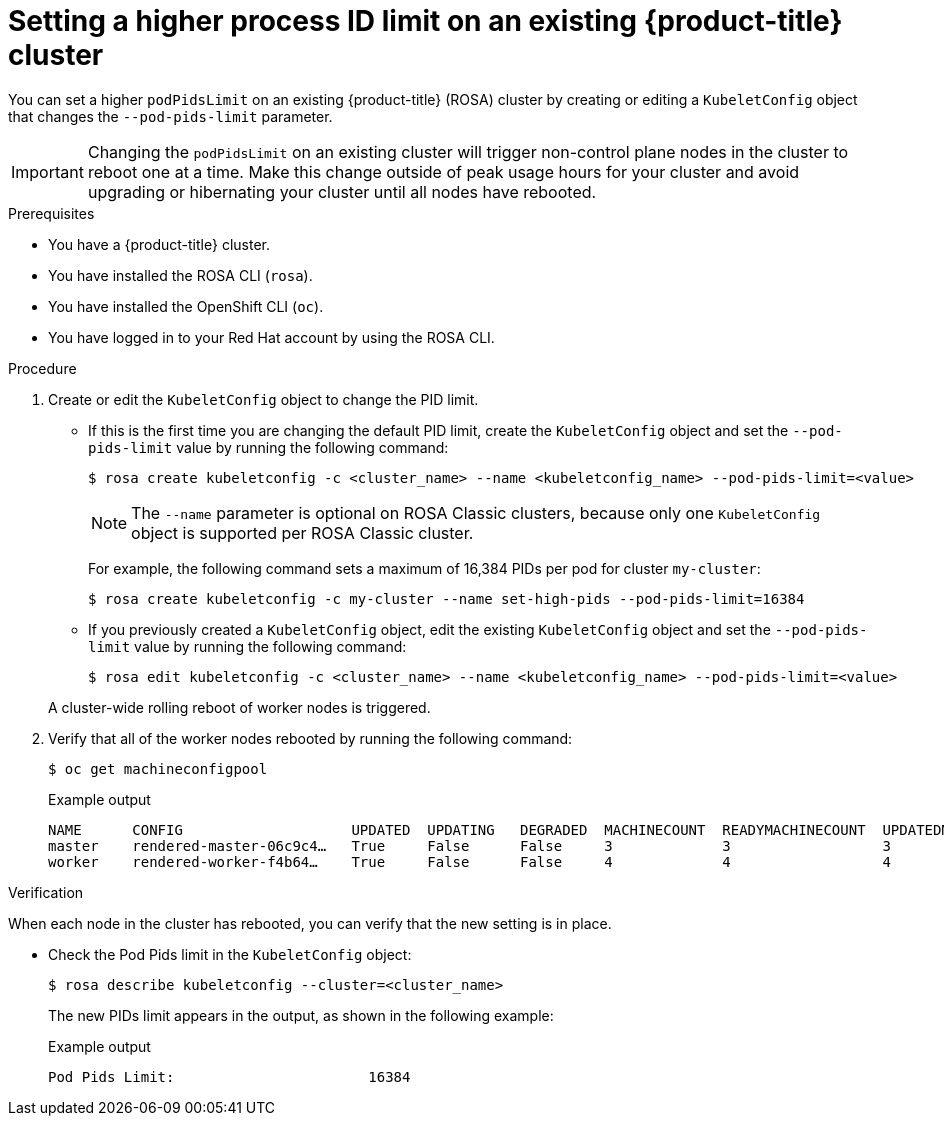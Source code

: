 // Module included in the following assemblies:
//
// * rosa_cluster_admin/rosa-configuring-pid-limits.adoc

:_mod-docs-content-type: PROCEDURE
[id="setting-higher-pid-limit-on-existing-cluster_{context}"]
= Setting a higher process ID limit on an existing {product-title} cluster

You can set a higher `podPidsLimit` on an existing {product-title} (ROSA) cluster by creating or editing a `KubeletConfig` object that changes the `--pod-pids-limit` parameter.

[IMPORTANT]
====
Changing the `podPidsLimit` on an existing cluster will trigger non-control plane nodes in the cluster to reboot one at a time. Make this change outside of peak usage hours for your cluster and avoid upgrading or hibernating your cluster until all nodes have rebooted.
====

.Prerequisites

* You have a {product-title} cluster.
* You have installed the ROSA CLI (`rosa`).
* You have installed the OpenShift CLI (`oc`).
* You have logged in to your Red{nbsp}Hat account by using the ROSA CLI.

.Procedure
. Create or edit the `KubeletConfig` object to change the PID limit.
+
--
** If this is the first time you are changing the default PID limit, create the `KubeletConfig` object and set the `--pod-pids-limit` value by running the following command:
+
[source,terminal]
----
$ rosa create kubeletconfig -c <cluster_name> --name <kubeletconfig_name> --pod-pids-limit=<value>
----
+
NOTE: The `--name` parameter is optional on ROSA Classic clusters, because only one `KubeletConfig` object is supported per ROSA Classic cluster.
+
For example, the following command sets a maximum of 16,384 PIDs per pod for cluster `my-cluster`:
+
[source,terminal]
----
$ rosa create kubeletconfig -c my-cluster --name set-high-pids --pod-pids-limit=16384
----
** If you previously created a `KubeletConfig` object, edit the existing `KubeletConfig` object and set the `--pod-pids-limit` value by running the following command:
+
[source,terminal]
----
$ rosa edit kubeletconfig -c <cluster_name> --name <kubeletconfig_name> --pod-pids-limit=<value>
----
--
+
A cluster-wide rolling reboot of worker nodes is triggered.

. Verify that all of the worker nodes rebooted by running the following command:
+
[source,terminal]
----
$ oc get machineconfigpool
----
+
.Example output
[source,terminal]
----
NAME      CONFIG                    UPDATED  UPDATING   DEGRADED  MACHINECOUNT  READYMACHINECOUNT  UPDATEDMACHINECOUNT DEGRADEDMACHINECOUNT  AGE
master    rendered-master-06c9c4…   True     False      False     3             3                  3                   0                     4h42m
worker    rendered-worker-f4b64…    True     False      False     4             4                  4                   0                     4h42m
----

.Verification

When each node in the cluster has rebooted, you can verify that the new setting is in place.

* Check the Pod Pids limit in the `KubeletConfig` object:
+
[source,terminal]
----
$ rosa describe kubeletconfig --cluster=<cluster_name>
----
+
The new PIDs limit appears in the output, as shown in the following example:
+
.Example output
[source,terminal]
----
Pod Pids Limit:                       16384
----
